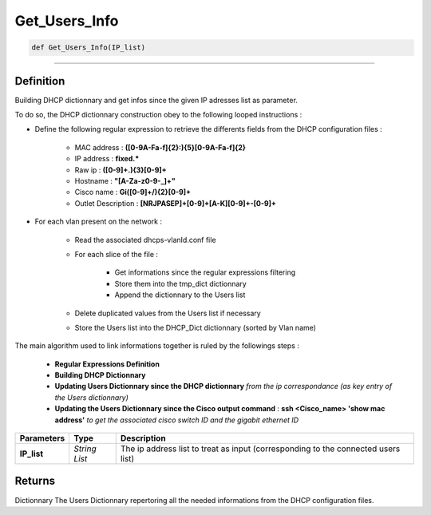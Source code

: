 Get_Users_Info
==============

.. code-block:: python

	def Get_Users_Info(IP_list)

_________________________________________________________________

Definition
----------

Building DHCP dictionnary and get infos since the given IP adresses list as parameter.

To do so, the DHCP dictionnary construction obey to the following looped instructions :

* Define the following regular expression to retrieve the differents fields from the DHCP configuration files :

	* MAC address : **([0-9A-Fa-f]{2}\:){5}[0-9A-Fa-f]{2}**
	* IP address : **fixed.***
	* Raw ip : **([0-9]+\.){3}[0-9]+**
	* Hostname : **\"[A-Za-z0-9-_]+\"**
	* Cisco name : **Gi([0-9]+\/){2}[0-9]+**
	* Outlet Description : **[NRJPASEP]+[0-9]+[A-K][0-9]+-[0-9]+**

* For each vlan present on the network :

	* Read the associated dhcps-vlanId.conf file
	* For each slice of the file :

		* Get informations since the regular expressions filtering
		* Store them into the tmp_dict dictionnary
		* Append the dictionnary to the Users list

	* Delete duplicated values from the Users list if necessary
	* Store the Users list into the DHCP_Dict dictionnary (sorted by Vlan name)

The main algorithm used to link informations together is ruled by the followings steps :

	* **Regular Expressions Definition**
	* **Building DHCP Dictionnary**
	* **Updating Users Dictionnary since the DHCP dictionnary** *from the ip correspondance (as key entry of the Users dictionnary)*
	* **Updating the Users Dictionnary since the Cisco output command** : **ssh <Cisco_name> 'show mac address'** *to get the associated cisco switch ID and the gigabit ethernet ID*

=============== =============== ===================================================================================
**Parameters**   **Type**       **Description**
**IP_list**      *String List*  The ip address list to treat as input (corresponding to the connected users list)
=============== =============== ===================================================================================

Returns
-------
Dictionnary
The Users Dictionnary repertoring all the needed informations from the DHCP configuration files.